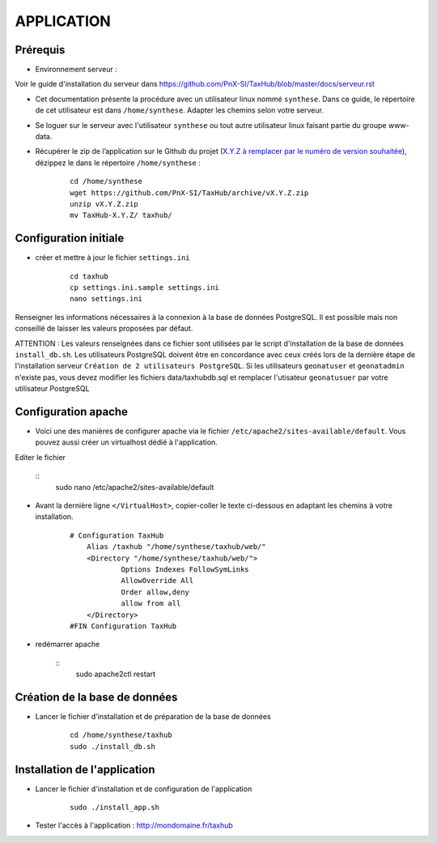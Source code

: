 ===========
APPLICATION
===========

Prérequis
=========

* Environnement serveur :

Voir le guide d'installation du serveur dans https://github.com/PnX-SI/TaxHub/blob/master/docs/serveur.rst

* Cet documentation présente la procédure avec un utilisateur linux nommé ``synthese``. Dans ce guide, le répertoire de cet utilisateur est dans ``/home/synthese``. Adapter les chemins selon votre serveur.

* Se loguer sur le serveur avec l'utilisateur ``synthese`` ou tout autre utilisateur linux faisant partie du groupe www-data.

* Récupérer le zip de l’application sur le Github du projet (`X.Y.Z à remplacer par le numéro de version souhaitée <https://github.com/PnX-SI/TaxHub/releases>`_), dézippez le dans le répertoire ``/home/synthese`` :

    ::
    
        cd /home/synthese
        wget https://github.com/PnX-SI/TaxHub/archive/vX.Y.Z.zip
        unzip vX.Y.Z.zip
        mv TaxHub-X.Y.Z/ taxhub/

Configuration initiale
======================

* créer et mettre à jour le fichier ``settings.ini``

    :: 
    
        cd taxhub
        cp settings.ini.sample settings.ini
        nano settings.ini

Renseigner les informations nécessaires à la connexion à la base de données PostgreSQL. Il est possible mais non conseillé de laisser les valeurs proposées par défaut. 

ATTENTION : Les valeurs renseignées dans ce fichier sont utilisées par le script d'installation de la base de données ``install_db.sh``. 
Les utilisateurs PostgreSQL doivent être en concordance avec ceux créés lors de la dernière étape de l'installation serveur ``Création de 2 utilisateurs PostgreSQL``. 
Si les utilisateurs ``geonatuser``  et ``geonatadmin`` n'existe pas, vous devez modifier les fichiers data/taxhubdb.sql et remplacer l'utisateur ``geonatusuer`` par votre utilisateur PostgreSQL


Configuration apache
====================
* Voici une des manières de configurer apache via le fichier ``/etc/apache2/sites-available/default``. Vous pouvez aussi créer un virtualhost dédié à l'application.
Editer le fichier 

    :: 
        sudo nano /etc/apache2/sites-available/default
        
* Avant la dernière ligne ``</VirtualHost>``, copier-coller le texte ci-dessous en adaptant les chemins à votre installation.

    ::
    
        # Configuration TaxHub
            Alias /taxhub "/home/synthese/taxhub/web/"
            <Directory "/home/synthese/taxhub/web/">
                    Options Indexes FollowSymLinks
                    AllowOverride All
                    Order allow,deny
                    allow from all
            </Directory>
        #FIN Configuration TaxHub
    
* redémarrer apache

    :: 
        sudo apache2ctl restart


Création de la base de données
==============================

* Lancer le fichier d'installation et de préparation de la base de données

    ::
    
        cd /home/synthese/taxhub
        sudo ./install_db.sh

    
Installation de l'application
=============================

* Lancer le fichier d'installation et de configuration de l'application

    ::
    
        sudo ./install_app.sh

* Tester l'accès à l'application : http://mondomaine.fr/taxhub
